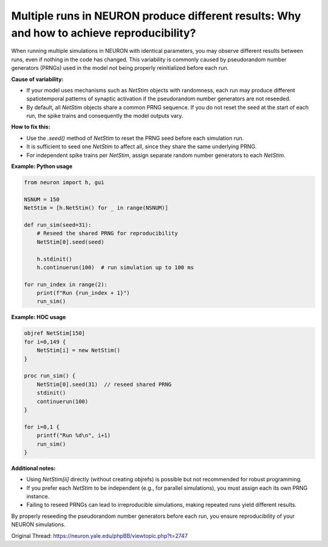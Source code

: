 Multiple runs in NEURON produce different results: Why and how to achieve reproducibility?
==========================================================================================

When running multiple simulations in NEURON with identical parameters, you may observe different results between runs, even if nothing in the code has changed. This variability is commonly caused by pseudorandom number generators (PRNGs) used in the model not being properly reinitialized before each run.

**Cause of variability:**

- If your model uses mechanisms such as `NetStim` objects with randomness, each run may produce different spatiotemporal patterns of synaptic activation if the pseudorandom number generators are not reseeded.
- By default, all `NetStim` objects share a common PRNG sequence. If you do not reset the seed at the start of each run, the spike trains and consequently the model outputs vary.

**How to fix this:**

- Use the `.seed()` method of `NetStim` to reset the PRNG seed before each simulation run.
- It is sufficient to seed one `NetStim` to affect all, since they share the same underlying PRNG.
- For independent spike trains per `NetStim`, assign separate random number generators to each `NetStim`.

**Example: Python usage**

.. code-block:: python

    from neuron import h, gui

    NSNUM = 150
    NetStim = [h.NetStim() for _ in range(NSNUM)]

    def run_sim(seed=31):
        # Reseed the shared PRNG for reproducibility
        NetStim[0].seed(seed)

        h.stdinit()
        h.continuerun(100)  # run simulation up to 100 ms

    for run_index in range(2):
        print(f"Run {run_index + 1}")
        run_sim()

**Example: HOC usage**

.. code-block:: hoc

    objref NetStim[150]
    for i=0,149 {
        NetStim[i] = new NetStim()
    }

    proc run_sim() {
        NetStim[0].seed(31)  // reseed shared PRNG
        stdinit()
        continuerun(100)
    }

    for i=0,1 {
        printf("Run %d\n", i+1)
        run_sim()
    }

**Additional notes:**

- Using `NetStim[ii]` directly (without creating objrefs) is possible but not recommended for robust programming.
- If you prefer each `NetStim` to be independent (e.g., for parallel simulations), you must assign each its own PRNG instance.
- Failing to reseed PRNGs can lead to irreproducible simulations, making repeated runs yield different results.

By properly reseeding the pseudorandom number generators before each run, you ensure reproducibility of your NEURON simulations.

Original Thread: https://neuron.yale.edu/phpBB/viewtopic.php?t=2747
